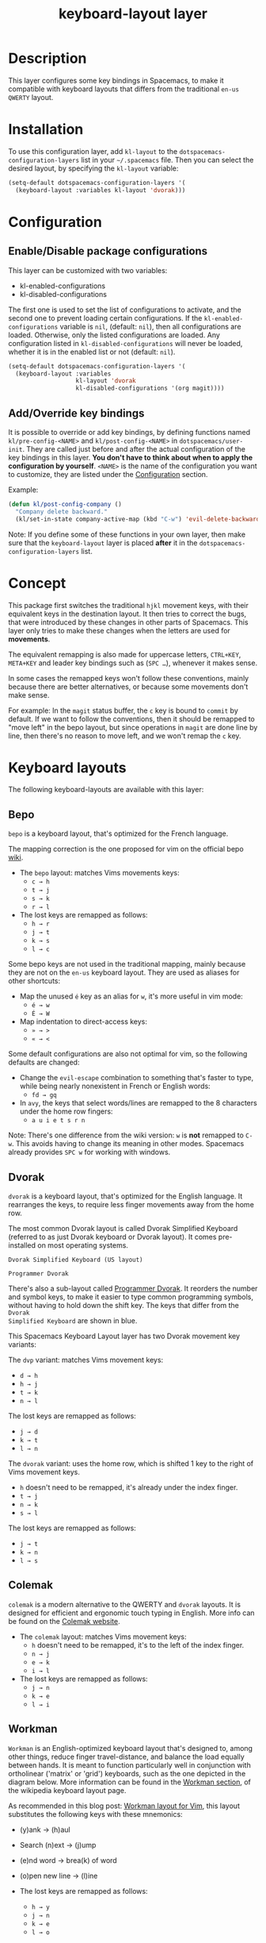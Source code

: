#+TITLE: keyboard-layout layer

[[file:img/keyboard-layout-layer-logo.png]]

* Table of Contents                                         :TOC_4_gh:noexport:
- [[#description][Description]]
- [[#installation][Installation]]
- [[#configuration][Configuration]]
  - [[#enabledisable-package-configurations][Enable/Disable package configurations]]
  - [[#addoverride-key-bindings][Add/Override key bindings]]
- [[#concept][Concept]]
- [[#keyboard-layouts][Keyboard layouts]]
  - [[#bepo][Bepo]]
  - [[#dvorak][Dvorak]]
  - [[#colemak][Colemak]]
  - [[#workman][Workman]]
- [[#package-configurations][Package Configurations]]
- [[#key-bindings][Key bindings]]
- [[#image-sources][Image sources]]

* Description
This layer configures some key bindings in Spacemacs, to make it compatible with
keyboard layouts that differs from the traditional =en-us= =QWERTY= layout.

* Installation
To use this configuration layer, add =kl-layout= to the
=dotspacemacs-configuration-layers= list in your =~/.spacemacs= file. Then you
can select the desired layout, by specifying the =kl-layout= variable:

#+begin_src emacs-lisp
(setq-default dotspacemacs-configuration-layers '(
  (keyboard-layout :variables kl-layout 'dvorak)))
#+end_src

* Configuration
** Enable/Disable package configurations
This layer can be customized with two variables:
- kl-enabled-configurations
- kl-disabled-configurations

The first one is used to set the list of configurations to activate, and the
second one to prevent loading certain configurations. If the
=kl-enabled-configurations= variable is =nil=, (default: =nil=), then all
configurations are loaded. Otherwise, only the listed configurations are loaded.
Any configuration listed in =kl-disabled-configurations= will never be loaded,
whether it is in the enabled list or not (default: =nil=).

#+begin_src emacs-lisp
(setq-default dotspacemacs-configuration-layers '(
  (keyboard-layout :variables
                   kl-layout 'dvorak
                   kl-disabled-configurations '(org magit))))
#+end_src

** Add/Override key bindings
It is possible to override or add key bindings, by defining functions named
=kl/pre-config-<NAME>= and =kl/post-config-<NAME>= in =dotspacemacs/user-init=.
They are called just before and after the actual configuration of the key
bindings in this layer. *You don't have to think about when to apply the
configuration by yourself*. =<NAME>= is the name of the configuration you want
to customize, they are listed under the [[#configuration][Configuration]] section.

Example:
#+begin_src emacs-lisp
(defun kl/post-config-company ()
  "Company delete backward."
  (kl/set-in-state company-active-map (kbd "C-w") 'evil-delete-backward-word))
#+end_src

Note: If you define some of these functions in your own layer, then make sure
that the =keyboard-layout= layer is placed *after* it in the
=dotspacemacs-configuration-layers= list.

* Concept
This package first switches the traditional ~hjkl~ movement keys, with their
equivalent keys in the destination layout. It then tries to correct the bugs,
that were introduced by these changes in other parts of Spacemacs. This layer
only tries to make these changes when the letters are used for *movements*.

The equivalent remapping is also made for uppercase letters, ~CTRL+KEY~,
~META+KEY~ and leader key bindings such as (~SPC …~), whenever it makes sense.

In some cases the remapped keys won't follow these conventions, mainly because
there are better alternatives, or because some movements don't make sense.

For example: In the =magit= status buffer, the ~c~ key is bound to =commit= by
default. If we want to follow the conventions, then it should be remapped to
"move left" in the bepo layout, but since operations in =magit= are done line by
line, then there's no reason to move left, and we won't remap the ~c~ key.

* Keyboard layouts
The following keyboard-layouts are available with this layer:

** Bepo
[[file:img/bepo-logo.png]]

=bepo= is a keyboard layout, that's optimized for the French language.

[[file:img/bepo-layout.png]]

The mapping correction is the one proposed for vim on the official bepo [[http://bepo.fr/wiki/Vim#Principe][wiki]].

- The =bepo= layout: matches Vims movements keys:
  - ~c → h~
  - ~t → j~
  - ~s → k~
  - ~r → l~

- The lost keys are remapped as follows:
  - ~h → r~
  - ~j → t~
  - ~k → s~
  - ~l → c~

Some bepo keys are not used in the traditional mapping, mainly because they are
not on the =en-us= keyboard layout. They are used as aliases for other
shortcuts:

- Map the unused ~é~ key as an alias for ~w~, it's more useful in vim mode:
  - ~é → w~
  - ~É → W~

- Map indentation to direct-access keys:
  - ~» → >~
  - ~« → <~

Some default configurations are also not optimal for vim, so the following
defaults are changed:

- Change the =evil-escape= combination to something that's faster to type, while
  being nearly nonexistent in French or English words:
  - ~fd → gq~

- In =avy=, the keys that select words/lines are remapped to the 8 characters
  under the home row fingers:
  - ~a u i e t s r n~

Note: There's one difference from the wiki version: ~w~ is *not* remapped to
~C-w~. This avoids having to change its meaning in other modes. Spacemacs
already provides ~SPC w~ for working with windows.

** Dvorak
=dvorak= is a keyboard layout, that's optimized for the English language. It
rearranges the keys, to require less finger movements away from the home row.

The most common Dvorak layout is called Dvorak Simplified Keyboard (referred to
as just Dvorak keyboard or Dvorak layout). It comes pre-installed on most
operating systems.

=Dvorak Simplified Keyboard (US layout)=

[[file:img/dvorak-simplified-layout.png]]

=Programmer Dvorak=

[[file:img/programmer-dvorak-layout.png]]

There's also a sub-layout called [[Https://www.kaufmann.no/roland/dvorak/][Programmer Dvorak]]. It reorders the number and
symbol keys, to make it easier to type common programming symbols, without
having to hold down the shift key. The keys that differ from the =Dvorak
Simplified Keyboard= are shown in blue.

This Spacemacs Keyboard Layout layer has two Dvorak movement key variants:

The =dvp= variant: matches Vims movement keys:
- ~d → h~
- ~h → j~
- ~t → k~
- ~n → l~

The lost keys are remapped as follows:
- ~j → d~
- ~k → t~
- ~l → n~

The =dvorak= variant: uses the home row, which is shifted 1 key to the right of
Vims movement keys.
- ~h~ doesn't need to be remapped, it's already under the index finger.
- ~t → j~
- ~n → k~
- ~s → l~

The lost keys are remapped as follows:
- ~j → t~
- ~k → n~
- ~l → s~

** Colemak
=colemak= is a modern alternative to the QWERTY and =dvorak= layouts. It is
designed for efficient and ergonomic touch typing in English. More info can be
found on the [[https://colemak.com/][Colemak website]].

[[file:img/colemak-layout.png]]

- The =colemak= layout: matches Vims movement keys:
  - ~h~ doesn't need to be remapped, it's to the left of the index finger.
  - ~n → j~
  - ~e → k~
  - ~i → l~

- The lost keys are remapped as follows:
  - ~j → n~
  - ~k → e~
  - ~l → i~

** Workman
=Workman= is an English-optimized keyboard layout that's designed to, among
other things, reduce finger travel-distance, and balance the load equally
between hands. It is meant to function particularly well in conjunction with
ortholinear ('matrix' or 'grid') keyboards, such as the one depicted in the
diagram below. More information can be found in the [[https://en.wikipedia.org/wiki/Keyboard_layout#Workman][Workman section]], of the
wikipedia keyboard layout page.

[[file:img/workman-layout.png]]

As recommended in this blog post: [[Https://axiomatic.neophilus.net/posts/2013-08-13-workman-layout-for-vim.html][Workman layout for Vim]], this layout
substitutes the following keys with these mnemonics:

- (y)ank -> (h)aul
- Search (n)ext -> (j)ump
- (e)nd word -> brea(k) of word
- (o)pen new line -> (l)ine

- The lost keys are remapped as follows:
  - ~h → y~
  - ~j → n~
  - ~k → e~
  - ~l → o~

* Package Configurations
The available configurations are:

- ace-window
- avy
- comint
- company
- elfeed
- evil
- evil-escape
- evil-evilified-state
- evil-surround
- eyebrowse
- flycheck
- helm
- imenu-list
- ivy
- magit
- mu4e
- neotree
- org
- org-agenda
- ranger
- twittering-mode

* Key bindings
This layer tries to bind keys /automatically/ in a lot of modes. That makes it
difficult to list them all. For example the key bindings change if:

- You chose to use a different keyboard layout.
- You chose to be on the dark side by using evil (because they have :cookie: obviously).
- You chose to use a layer, written with :heart:, that try to solve the induced mess.

So the price you have to pay is the absence of a key bindings list.

* Image sources
- The keyboard-layout layer logo is a modified image from [[https://openclipart.org/detail/202777/keyboard-layout][openclipart.org]], and
  is under the public domain.
- The Bepo logo and layout images, are from the official [[http://bepo.fr/][bepo]] website. (the
  layout image has been modified).
- The Dvorak Simplified layout image is a modified image from [[https://en.wikipedia.org/wiki/File:KB_United_States_Dvorak.svg][Wikipedia]].
- The Programmer Dvorak layout image is a modified version of the Dvorak
  Simplified layout image.
- The Colemak layout image is a modified version from [[https://en.wikipedia.org/wiki/File:KB_US-Colemak.svg][Wikipedia]].
They are all licensed under the [[https://creativecommons.org/licenses/by-sa/3.0/deed.en][CC-BY-SA]].
